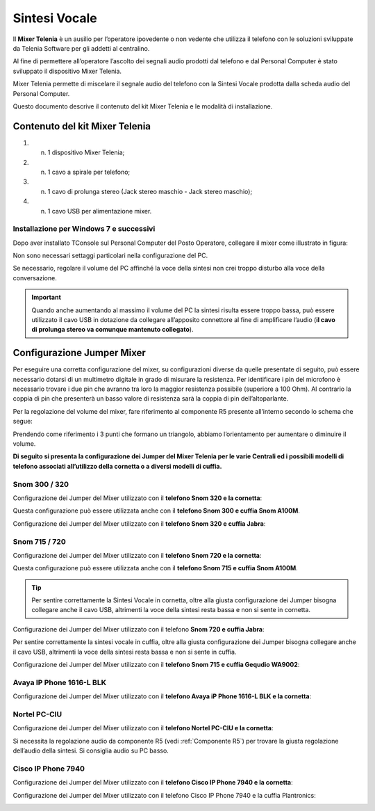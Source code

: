 .. _Sintesi Vocale:

==============
Sintesi Vocale
==============

Il **Mixer Telenia** è un ausilio per l’operatore ipovedente o non vedente che utilizza il telefono con le soluzioni sviluppate da Telenia Software per gli addetti al centralino.

Al fine di permettere all’operatore l’ascolto dei segnali audio prodotti dal telefono e dal Personal Computer è stato sviluppato il dispositivo Mixer Telenia.

Mixer Telenia permette di miscelare il segnale audio del telefono con la Sintesi Vocale prodotta dalla scheda audio del Personal Computer.

Questo documento descrive il contenuto del kit Mixer Telenia e le modalità di installazione.

Contenuto del kit Mixer Telenia
===============================

1. n. 1 dispositivo Mixer Telenia;
2. n. 1 cavo a spirale per telefono;
3. n. 1 cavo di prolunga stereo (Jack stereo maschio - Jack stereo maschio);
4. n. 1 cavo USB per alimentazione mixer.

Installazione per Windows 7 e successivi
----------------------------------------

Dopo aver installato TConsole sul Personal Computer del Posto Operatore, collegare il mixer come illustrato in figura:

.. image:: /images/TCONSOLE/INSTALLAZIONE/SINTESIVOCALE/collegamenti_mixer.png

Non sono necessari settaggi particolari nella configurazione del PC.

Se necessario, regolare il volume del PC affinché la voce della sintesi non crei troppo disturbo alla voce della conversazione.

.. important :: Quando anche aumentando al massimo il volume del PC la sintesi risulta essere troppo bassa, può essere utilizzato il cavo USB in dotazione da collegare all’apposito connettore al fine di amplificare l’audio (**il cavo di prolunga stereo va comunque mantenuto collegato**).

Configurazione Jumper Mixer
===========================

Per eseguire una corretta configurazione del mixer, su configurazioni diverse da quelle presentate di seguito, può essere necessario dotarsi di un multimetro digitale in grado di misurare la resistenza. Per identificare i pin del microfono è necessario trovare i due pin che avranno tra loro la maggior resistenza possibile (superiore a 100 Ohm). Al contrario la coppia di pin che presenterà un basso valore di resistenza sarà la coppia di pin dell’altoparlante.

Per la regolazione del volume del mixer, fare riferimento al componente R5 presente all’interno secondo lo schema che segue:

.. _Componente R5:

.. image:: /images/TCONSOLE/INSTALLAZIONE/SINTESIVOCALE/componente_R5.png

Prendendo come riferimento i 3 punti che formano un triangolo, abbiamo l’orientamento per aumentare o diminuire il volume.

**Di seguito si presenta la configurazione dei Jumper del Mixer Telenia per le varie Centrali ed i possibili modelli di telefono associati all’utilizzo della cornetta o a diversi modelli di cuffia.**

Snom 300 / 320
--------------

Configurazione dei Jumper del Mixer utilizzato con il **telefono Snom 320 e la cornetta**:

.. image:: /images/TCONSOLE/INSTALLAZIONE/SINTESIVOCALE/jumper_Snom320_cornetta.png

Questa configurazione può essere utilizzata anche con il **telefono Snom 300 e cuffia Snom A100M**.

Configurazione dei Jumper del Mixer utilizzato con il **telefono Snom 320 e cuffia Jabra**:

.. image:: /images/TCONSOLE/INSTALLAZIONE/SINTESIVOCALE/jumper_Snom320_cuffia_Jabra.png

Snom 715 / 720
--------------

Configurazione dei Jumper del Mixer utilizzato con il **telefono Snom 720 e la cornetta**:

.. image:: /images/TCONSOLE/INSTALLAZIONE/SINTESIVOCALE/jumper_Snom720_cornetta.png

Questa configurazione può essere utilizzata anche con il **telefono Snom 715 e cuffia Snom A100M**.

.. tip :: Per sentire correttamente la Sintesi Vocale in cornetta, oltre alla giusta configurazione dei Jumper bisogna collegare anche il cavo USB, altrimenti la voce della sintesi resta bassa e non si sente in cornetta.

Configurazione dei Jumper del Mixer utilizzato con il telefono **Snom 720 e cuffia Jabra**:

.. image:: /images/TCONSOLE/INSTALLAZIONE/SINTESIVOCALE/jumper_Snom720_cuffia_Jabra.png

Per sentire correttamente la sintesi vocale in cuffia, oltre alla giusta configurazione dei Jumper bisogna collegare anche il cavo USB, altrimenti la voce della sintesi resta bassa e non si sente in cuffia.

Configurazione dei Jumper del Mixer utilizzato con il **telefono Snom 715 e cuffia Gequdio WA9002**:

.. image:: /images/TCONSOLE/INSTALLAZIONE/SINTESIVOCALE/jumper_Snom_D715_cuffia_GEQUDIO_WA9002.png

Avaya IP Phone 1616-L BLK
-------------------------

Configurazione dei Jumper del Mixer utilizzato con il **telefono Avaya iP Phone 1616-L BLK e la cornetta**:

.. image:: /images/TCONSOLE/INSTALLAZIONE/SINTESIVOCALE/jumper_Avaya1616L_cornetta.png

Nortel PC-CIU
-------------

Configurazione dei Jumper del Mixer utilizzato con il **telefono Nortel PC-CIU e la cornetta**:

.. image:: /images/TCONSOLE/INSTALLAZIONE/SINTESIVOCALE/jumper_NortelPCCIU_cornetta.png

Si necessita la regolazione audio da componente R5 (vedi :ref:`Componente R5`) per trovare la giusta regolazione dell’audio della sintesi. Si consiglia audio su PC basso.

Cisco IP Phone 7940
-------------------

Configurazione dei Jumper del Mixer utilizzato con il **telefono Cisco IP Phone 7940 e la cornetta**:

.. image:: /images/TCONSOLE/INSTALLAZIONE/SINTESIVOCALE/jumper_Cisco7940_cornetta.png

Configurazione dei Jumper del Mixer utilizzato con il telefono Cisco IP Phone 7940 e la cuffia Plantronics:

.. image:: /images/TCONSOLE/INSTALLAZIONE/SINTESIVOCALE/jumper_Cisco7940_cuffia_Plantronics.png